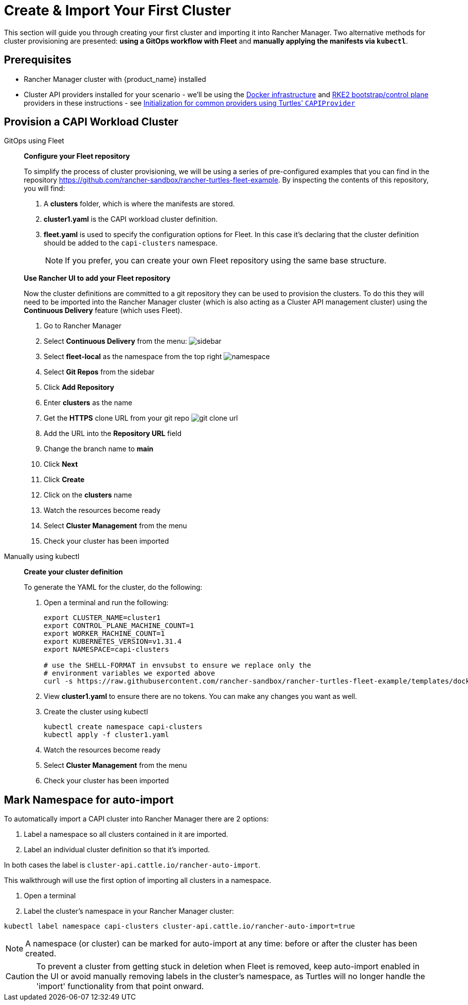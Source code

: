 = Create & Import Your First Cluster

This section will guide you through creating your first cluster and importing it into Rancher Manager. Two alternative methods for cluster provisioning are presented: **using a GitOps workflow with Fleet** and **manually applying the manifests via `kubectl`**.

== Prerequisites

* Rancher Manager cluster with {product_name} installed
* Cluster API providers installed for your scenario - we'll be using the https://github.com/kubernetes-sigs/cluster-api/tree/main/test/infrastructure/docker[Docker infrastructure] and https://github.com/rancher/cluster-api-provider-rke2[RKE2 bootstrap/control plane] providers in these instructions - see xref:../operator/capiprovider.adoc[Initialization for common providers using Turtles' `CAPIProvider`]

== Provision a CAPI Workload Cluster

[tabs]
======
GitOps using Fleet::
+
--
*Configure your Fleet repository*

To simplify the process of cluster provisioning, we will be using a series of pre-configured examples that you can find in the repository https://github.com/rancher-sandbox/rancher-turtles-fleet-example.
By inspecting the contents of this repository, you will find:

. A *clusters* folder, which is where the manifests are stored.
. *cluster1.yaml* is the CAPI workload cluster definition.
. *fleet.yaml* is used to specify the configuration options for Fleet. In this case it's declaring that the cluster definition should be added to the `capi-clusters` namespace.
+
[NOTE]
If you prefer, you can create your own Fleet repository using the same base structure.

*Use Rancher UI to add your Fleet repository*

Now the cluster definitions are committed to a git repository they can be used to provision the clusters. To do this they will need to be imported into the Rancher Manager cluster (which is also acting as a Cluster API management cluster) using the *Continuous Delivery* feature (which uses Fleet).

. Go to Rancher Manager
. Select *Continuous Delivery* from the menu:
image:sidebar.png[sidebar]
. Select *fleet-local* as the namespace from the top right
image:ns.png[namespace]
. Select *Git Repos* from the sidebar
. Click *Add Repository*
. Enter *clusters* as the name
. Get the *HTTPS* clone URL from your git repo
image:gh_clone.png[git clone url]
. Add the URL into the *Repository URL* field
. Change the branch name to *main*
. Click *Next*
. Click *Create*
. Click on the *clusters* name
. Watch the resources become ready
. Select *Cluster Management* from the menu
. Check your cluster has been imported
--

Manually using kubectl::
+
--
*Create your cluster definition*

To generate the YAML for the cluster, do the following:

. Open a terminal and run the following:
+
[source,bash]
----
export CLUSTER_NAME=cluster1
export CONTROL_PLANE_MACHINE_COUNT=1
export WORKER_MACHINE_COUNT=1
export KUBERNETES_VERSION=v1.31.4
export NAMESPACE=capi-clusters

# use the SHELL-FORMAT in envsubst to ensure we replace only the
# environment variables we exported above
curl -s https://raw.githubusercontent.com/rancher-sandbox/rancher-turtles-fleet-example/templates/docker-rke2.yaml | envsubst '$CLUSTER_NAME,$CONTROL_PLANE_MACHINE_COUNT,$WORKER_MACHINE_COUNT,$KUBERNETES_VERSION,$NAMESPACE' > cluster1.yaml
----

. View *cluster1.yaml* to ensure there are no tokens. You can make any changes you want as well.

. Create the cluster using kubectl
+
[source,bash]
----
kubectl create namespace capi-clusters
kubectl apply -f cluster1.yaml
----
. Watch the resources become ready
. Select *Cluster Management* from the menu
. Check your cluster has been imported
--
======

== Mark Namespace for auto-import

To automatically import a CAPI cluster into Rancher Manager there are 2 options:

. Label a namespace so all clusters contained in it are imported.
. Label an individual cluster definition so that it's imported.

In both cases the label is `cluster-api.cattle.io/rancher-auto-import`.

This walkthrough will use the first option of importing all clusters in a namespace.

. Open a terminal
. Label the cluster's namespace in your Rancher Manager cluster:

[source,bash]
----
kubectl label namespace capi-clusters cluster-api.cattle.io/rancher-auto-import=true
----

[NOTE]
====
A namespace (or cluster) can be marked for auto-import at any time: before or after the cluster has been created.
====

[CAUTION]
====
To prevent a cluster from getting stuck in deletion when Fleet is removed, keep auto-import enabled in the UI or avoid manually removing labels in the cluster's namespace, as Turtles will no longer handle the 'import' functionality from that point onward.
====